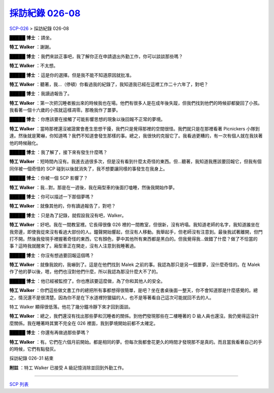 =================================================================
`採訪紀錄 026-08 <http://www.scp-wiki.net/interview-log-026-08>`_
=================================================================

`SCP-026 <scp-026.rst>`_ > 採訪紀錄 026-08

**█████ 博士** ：請坐。

**特工 Walker** ：謝謝。

**█████ 博士** ：我們來談正事吧，我了解你正在申請退出外勤工作，你可以談談那些嗎？

**特工 Walker** ：不太想。

**█████ 博士** ：這是你的選擇。但是我不能不知道原因就批准。

**特工 Walker** ：聽著，我...（停頓）你看過我的紀錄了，我知道我已經在這裡工作二十六年了，對吧？

**█████ 博士** ：我讀過報告了。

**特工 Walker** ：第一次把沉睡者搬出來的時候我也在場。他們有很多人是在成年後失蹤，但我們找到他們的時候卻都變回了小孩。我看著一個十六歲的小孩就這樣凋零。那晚我作了噩夢。

**█████ 博士** ：你應該要在接觸了可能影響思想的現象以後回報不正常的夢境。

**特工 Walker** ：當時那裡還沒被證實會產生思想干擾，我們只是覺得那裡的空間很怪。我們就只是在那裡看著 Picnickers 小隊到達。然後就是驚嚇，你知道嗎？我們不知道會發生那樣的事。總之，我很快的克服它了。我看過更糟的，有一次有個人就在我扶著他的時候融化。

**█████ 博士** ：我了解了，接下來有發生什麼嗎？

**特工 Walker** ：短時間內沒有。我進去過很多次，但是沒有看到什麼太奇怪的東西。但...聽著，我知道我應該要回報它，但我有個同伴被一個奇怪的 SCP 碰到以後就消失了，我不想要讓同樣的事發生在我身上。

**█████ 博士** ：你被一個 SCP 影響了？

**特工 Walker** ：我...對。那是在一週後，我在廂型車的後面打嗑睡，然後我開始作夢。

**█████ 博士** ：你可以描述一下那個夢嗎？

**特工 Walker** ：就像其他的，你有讀過報告了，對吧？

**█████ 博士** ：只是為了記錄，就假設我沒有吧，Walker。

**特工 Walker** ：好吧。我在一間教室裡。它長得很像 026 裡的一間教室，但很新，沒有坍塌。我知道老師的名字，我知道誰坐在我旁邊，即使我從來沒有看過大部份的人。鐘聲開始響起，但沒有人移動。我舉起手，但老師沒有注意到。最後我試著離開，但門打不開。然後我發現手裡握著奇怪的東西，它有顏色，夢中其他所有東西都是黑白的。但我覺得我...做錯了什麼？做了不恰當的事？這時我就醒來了。廂型車正在開走，沒有人注意到我睡著過。

**█████ 博士** ：你沒有想過要回報這個嗎？

**特工 Walker** ：就像我說的，我嚇到了。這是在他們找到 Malek 之前的事。我認為那只是另一個噩夢，沒什麼奇怪的。在 Malek 作了他的夢以後，嗯，他們也沒對他們什麼，所以我認為那沒什麼大不了的。

**█████ 博士** ：他已經被監控了。你也應該要這麼做，為了你和其他人的安全。

**特工 Walker** ：你們這些做文書工作的總把所有事都想得很簡單，是吧？坐在書桌後面一整天，你不會知道那是什麼感覺的。總之，情況還不是很清楚。因為你不是在下水道裡狩獵貓的人，也不是等著看自己這次可能就回不去的人。

特工 Walker 顯得很低落。他花了幾分鐘冷靜下來才回到面談。

**特工 Walker** ：總之，我們還沒有找出那些夢和沉睡者的關係。到他們發現那些在二樓睡著的 D 級人員也還沒。我仍覺得這沒什麼關係。我在睡著時其實不完全在 026 裡面，我到夢境開始前都不太確定。

**█████ 博士** ：你還有再做過那些夢嗎？

**特工 Walker** ：有。它們在六個月前開始。都是相同的夢。但每次我都會花更久的時間才發現那不是真的。而且當我看著自己的手的時候，它們有點發灰。

採訪紀錄 026-31 結束

**附註** ：特工 Walker 已接受 A 級記憶消除並回到外勤工作。

--------

`SCP 列表 <index.rst>`_
